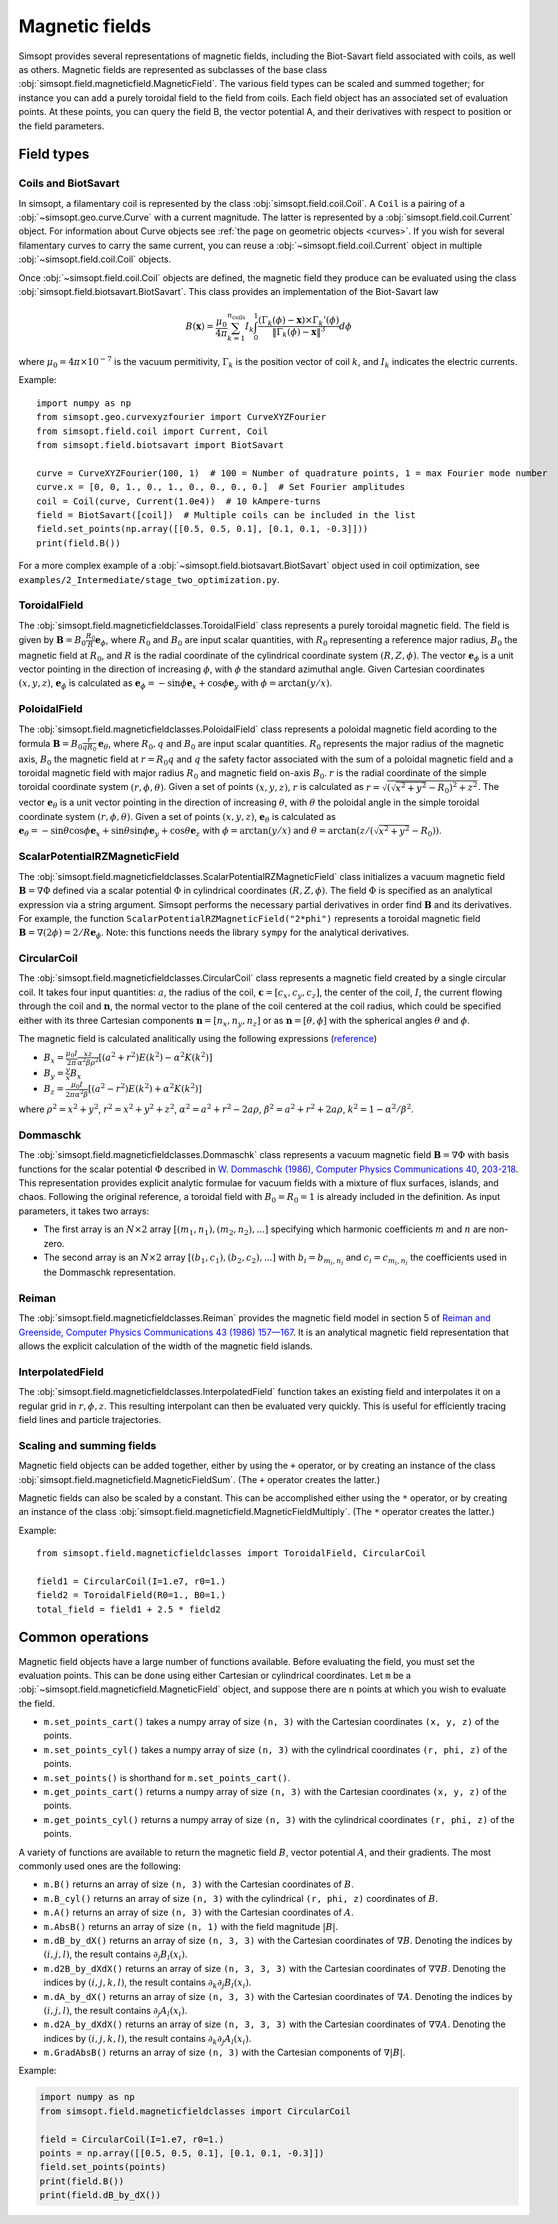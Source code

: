 Magnetic fields
---------------

Simsopt provides several representations of magnetic fields, including
the Biot-Savart field associated with coils, as well as others.
Magnetic fields are represented as subclasses of the base class
:obj:`simsopt.field.magneticfield.MagneticField`.  The various field
types can be scaled and summed together; for instance you can add a
purely toroidal field to the field from coils.  Each field object has
an associated set of evaluation points.  At these points, you can
query the field B, the vector potential A, and their derivatives with
respect to position or the field parameters.


Field types
^^^^^^^^^^^

Coils and BiotSavart
~~~~~~~~~~~~~~~~~~~~

In simsopt, a filamentary coil is represented by the class
:obj:`simsopt.field.coil.Coil`. A ``Coil`` is a pairing of a
:obj:`~simsopt.geo.curve.Curve` with a current magnitude. The latter
is represented by a :obj:`simsopt.field.coil.Current` object.  For
information about Curve objects see :ref:`the page on geometric
objects <curves>`. If you wish for several filamentary curves to carry
the same current, you can reuse a :obj:`~simsopt.field.coil.Current`
object in multiple :obj:`~simsopt.field.coil.Coil` objects.

Once :obj:`~simsopt.field.coil.Coil` objects are defined, the magnetic
field they produce can be evaluated using the class
:obj:`simsopt.field.biotsavart.BiotSavart`. This class provides an
implementation of the Biot-Savart law

.. math::

  B(\mathbf{x}) = \frac{\mu_0}{4\pi} \sum_{k=1}^{n_\mathrm{coils}} I_k \int_0^1 \frac{(\Gamma_k(\phi)-\mathbf{x})\times \Gamma_k'(\phi)}{\|\Gamma_k(\phi)-\mathbf{x}\|^3} d\phi

where :math:`\mu_0=4\pi \times 10^{-7}` is the vacuum permitivity,
:math:`\Gamma_k` is the position vector of coil :math:`k`, and :math:`I_k`
indicates the electric currents.

Example::

  import numpy as np
  from simsopt.geo.curvexyzfourier import CurveXYZFourier
  from simsopt.field.coil import Current, Coil
  from simsopt.field.biotsavart import BiotSavart

  curve = CurveXYZFourier(100, 1)  # 100 = Number of quadrature points, 1 = max Fourier mode number
  curve.x = [0, 0, 1., 0., 1., 0., 0., 0., 0.]  # Set Fourier amplitudes
  coil = Coil(curve, Current(1.0e4))  # 10 kAmpere-turns
  field = BiotSavart([coil])  # Multiple coils can be included in the list 
  field.set_points(np.array([[0.5, 0.5, 0.1], [0.1, 0.1, -0.3]]))
  print(field.B())

For a more complex example of a
:obj:`~simsopt.field.biotsavart.BiotSavart` object used in coil
optimization, see
``examples/2_Intermediate/stage_two_optimization.py``.

ToroidalField
~~~~~~~~~~~~~

The :obj:`simsopt.field.magneticfieldclasses.ToroidalField` class
represents a purely toroidal magnetic field. The field is given by
:math:`\mathbf B = B_0 \frac{R_0}{R} \mathbf e_\phi`, where
:math:`R_0` and :math:`B_0` are input scalar quantities, with
:math:`R_0` representing a reference major radius, :math:`B_0` the
magnetic field at :math:`R_0`, and :math:`R` is the radial coordinate
of the cylindrical coordinate system :math:`(R,Z,\phi)`.  The vector
:math:`\mathbf e_\phi` is a unit vector pointing in the direction of
increasing :math:`\phi`, with :math:`\phi` the standard azimuthal
angle. Given Cartesian coordinates :math:`(x,y,z)`, :math:`\mathbf e_\phi`
is calculated as :math:`\mathbf e_\phi=-\sin \phi \mathbf e_x+\cos
\phi \mathbf e_y` with :math:`\phi=\arctan(y/x)`.

PoloidalField
~~~~~~~~~~~~~

The :obj:`simsopt.field.magneticfieldclasses.PoloidalField` class
represents a poloidal magnetic field acording to the formula
:math:`\mathbf B = B_0 \frac{r}{q R_0} \mathbf e_\theta`, where
:math:`R_0, q` and :math:`B_0` are input scalar
quantities. :math:`R_0` represents the major radius of the magnetic
axis, :math:`B_0` the magnetic field at :math:`r=R_0 q` and :math:`q`
the safety factor associated with the sum of a poloidal magnetic field
and a toroidal magnetic field with major radius :math:`R_0` and
magnetic field on-axis :math:`B_0`. :math:`r` is the radial coordinate
of the simple toroidal coordinate system
:math:`(r,\phi,\theta)`. Given a set of points :math:`(x,y,z)`,
:math:`r` is calculated as
:math:`r=\sqrt{(\sqrt{x^2+y^2}-R_0)^2+z^2}`. The vector :math:`\mathbf
e_\theta` is a unit vector pointing in the direction of increasing
:math:`\theta`, with :math:`\theta` the poloidal angle in the simple
toroidal coordinate system :math:`(r,\phi,\theta)`. Given a set of
points :math:`(x,y,z)`, :math:`\mathbf e_\theta` is calculated as
:math:`\mathbf e_\theta=-\sin \theta \cos \phi \mathbf e_x+\sin \theta
\sin \phi \mathbf e_y+\cos \theta \mathbf e_z` with
:math:`\phi=\arctan(y/x)` and
:math:`\theta=\arctan(z/(\sqrt{x^2+y^2}-R_0))`.

ScalarPotentialRZMagneticField
~~~~~~~~~~~~~~~~~~~~~~~~~~~~~~

The
:obj:`simsopt.field.magneticfieldclasses.ScalarPotentialRZMagneticField`
class initializes a vacuum magnetic field :math:`\mathbf B = \nabla
\Phi` defined via a scalar potential :math:`\Phi` in cylindrical
coordinates :math:`(R,Z,\phi)`. The field :math:`\Phi` is specified as
an analytical expression via a string argument. Simsopt performs the
necessary partial derivatives in order find :math:`\mathbf B` and its
derivatives. For example, the function
``ScalarPotentialRZMagneticField("2*phi")`` represents a toroidal
magnetic field :math:`\mathbf B = \nabla (2\phi)=2/R \mathbf e_\phi`.
Note: this functions needs the library ``sympy`` for the analytical
derivatives.

CircularCoil
~~~~~~~~~~~~

The :obj:`simsopt.field.magneticfieldclasses.CircularCoil` class
represents a magnetic field created by a single circular coil. It
takes four input quantities: :math:`a`, the radius of the coil,
:math:`\mathbf c=[c_x,c_y,c_z]`, the center of the coil, :math:`I`,
the current flowing through the coil and :math:`\mathbf n`, the normal
vector to the plane of the coil centered at the coil radius, which
could be specified either with its three Cartesian components
:math:`\mathbf n=[n_x,n_y,n_z]` or as :math:`\mathbf n=[\theta,\phi]`
with the spherical angles :math:`\theta` and :math:`\phi`.

The magnetic field is calculated analitically using the following
expressions (`reference
<https://ntrs.nasa.gov/citations/20010038494>`_)

- :math:`B_x=\frac{\mu_0 I}{2\pi}\frac{x z}{\alpha^2 \beta \rho^2}\left[(a^2+r^2)E(k^2)-\alpha^2 K(k^2)\right]`
- :math:`B_y=\frac{y}{x}B_x`
- :math:`B_z=\frac{\mu_0 I}{2\pi \alpha^2 \beta}\left[(a^2-r^2)E(k^2)+\alpha^2 K(k^2)\right]`

where :math:`\rho^2=x^2+y^2`, :math:`r^2=x^2+y^2+z^2`, :math:`\alpha^2=a^2+r^2-2a\rho`, :math:`\beta^2=a^2+r^2+2 a \rho`, :math:`k^2=1-\alpha^2/\beta^2`.

Dommaschk
~~~~~~~~~

The :obj:`simsopt.field.magneticfieldclasses.Dommaschk` class
represents a vacuum magnetic field :math:`\mathbf B = \nabla \Phi`
with basis functions for the scalar potential :math:`\Phi` described
in `W. Dommaschk (1986), Computer Physics Communications 40, 203-218
<https://www.sciencedirect.com/science/article/pii/0010465586901098>`_. This
representation provides explicit analytic formulae for vacuum fields
with a mixture of flux surfaces, islands, and chaos. Following the
original reference, a toroidal field with :math:`B_0=R_0=1` is already
included in the definition. As input parameters, it takes two arrays:

- The first array is an :math:`N\times2` array :math:`[(m_1,n_1),(m_2,n_2),...]` specifying which harmonic coefficients :math:`m` and :math:`n` are non-zero.
- The second array is an :math:`N\times2` array :math:`[(b_1,c_1),(b_2,c_2),...]` with :math:`b_i=b_{m_i,n_i}` and :math:`c_i=c_{m_i,n_i}` the coefficients used in the Dommaschk representation.

Reiman
~~~~~~

The :obj:`simsopt.field.magneticfieldclasses.Reiman` provides the
magnetic field model in section 5 of `Reiman and Greenside, Computer
Physics Communications 43 (1986) 157—167
<https://www.sciencedirect.com/science/article/pii/0010465586900597>`_.
It is an analytical magnetic field representation that allows the
explicit calculation of the width of the magnetic field islands.

InterpolatedField
~~~~~~~~~~~~~~~~~

The :obj:`simsopt.field.magneticfieldclasses.InterpolatedField`
function takes an existing field and interpolates it on a regular grid
in :math:`r,\phi,z`. This resulting interpolant can then be evaluated
very quickly. This is useful for efficiently tracing field lines and
particle trajectories.

Scaling and summing fields
~~~~~~~~~~~~~~~~~~~~~~~~~~

Magnetic field objects can be added together, either by using the
``+`` operator, or by creating an instance of the class
:obj:`simsopt.field.magneticfield.MagneticFieldSum`. (The ``+``
operator creates the latter.)

Magnetic fields can also be scaled by a constant. This can be accomplished either using the ``*`` operator,
or by creating an instance of the class
:obj:`simsopt.field.magneticfield.MagneticFieldMultiply`. (The ``*``
operator creates the latter.)

Example::

   from simsopt.field.magneticfieldclasses import ToroidalField, CircularCoil
   
   field1 = CircularCoil(I=1.e7, r0=1.)
   field2 = ToroidalField(R0=1., B0=1.)
   total_field = field1 + 2.5 * field2

Common operations
^^^^^^^^^^^^^^^^^

Magnetic field objects have a large number of functions available. Before evaluating the field, you must
set the evaluation points. This can be done using either Cartesian or cylindrical coordinates.
Let ``m`` be a :obj:`~simsopt.field.magneticfield.MagneticField` object, and suppose there are ``n`` points
at which you wish to evaluate the field.

- ``m.set_points_cart()`` takes a numpy array of size ``(n, 3)`` with the Cartesian coordinates ``(x, y, z)`` of the points.
- ``m.set_points_cyl()`` takes a numpy array of size ``(n, 3)`` with the cylindrical coordinates ``(r, phi, z)`` of the points.
- ``m.set_points()`` is shorthand for ``m.set_points_cart()``.
- ``m.get_points_cart()`` returns a numpy array of size ``(n, 3)`` with the Cartesian coordinates ``(x, y, z)`` of the points.
- ``m.get_points_cyl()`` returns a numpy array of size ``(n, 3)`` with the cylindrical coordinates ``(r, phi, z)`` of the points.

A variety of functions are available to return the magnetic field
:math:`B`, vector potential :math:`A`, and their gradients.  The most
commonly used ones are the following:

- ``m.B()`` returns an array of size ``(n, 3)`` with the Cartesian coordinates of :math:`B`.
- ``m.B_cyl()`` returns an array of size ``(n, 3)`` with the cylindrical ``(r, phi, z)`` coordinates of :math:`B`.
- ``m.A()`` returns an array of size ``(n, 3)`` with the Cartesian coordinates of :math:`A`.
- ``m.AbsB()`` returns an array of size ``(n, 1)`` with the field magnitude :math:`|B|`.
- ``m.dB_by_dX()`` returns an array of size ``(n, 3, 3)`` with the Cartesian coordinates of :math:`\nabla B`. Denoting the indices
  by :math:`(i,j,l)`, the result contains  :math:`\partial_j B_l(x_i)`.
- ``m.d2B_by_dXdX()`` returns an array of size ``(n, 3, 3, 3)`` with the Cartesian coordinates of :math:`\nabla\nabla B`. Denoting the indices
  by :math:`(i,j,k,l)`, the result contains  :math:`\partial_k \partial_j B_l(x_i)`.
- ``m.dA_by_dX()`` returns an array of size ``(n, 3, 3)`` with the Cartesian coordinates of :math:`\nabla A`. Denoting the indices
  by :math:`(i,j,l)`, the result contains  :math:`\partial_j A_l(x_i)`.
- ``m.d2A_by_dXdX()`` returns an array of size ``(n, 3, 3, 3)`` with the Cartesian coordinates of :math:`\nabla\nabla A`. Denoting the indices
  by :math:`(i,j,k,l)`, the result contains  :math:`\partial_k \partial_j A_l(x_i)`.
- ``m.GradAbsB()`` returns an array of size ``(n, 3)`` with the Cartesian components of :math:`\nabla |B|`.

Example:

.. code-block::

   import numpy as np
   from simsopt.field.magneticfieldclasses import CircularCoil
   
   field = CircularCoil(I=1.e7, r0=1.)
   points = np.array([[0.5, 0.5, 0.1], [0.1, 0.1, -0.3]])
   field.set_points(points)
   print(field.B())
   print(field.dB_by_dX())

